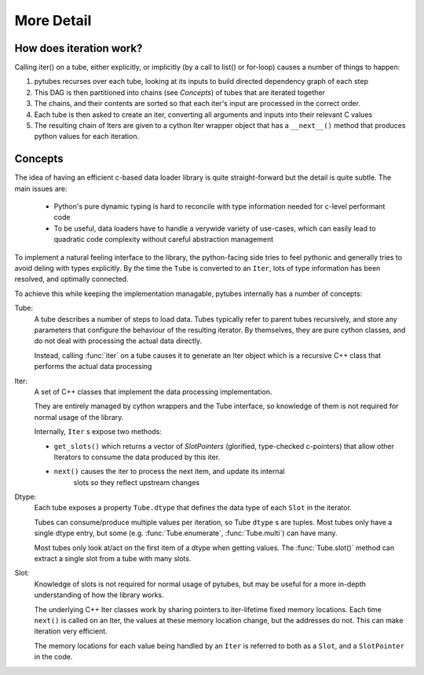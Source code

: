 More Detail
===========

How does iteration work?
------------------------

Calling iter() on a tube, either explicitly, or implicitly (by a call to list() or for-loop)
causes a number of things to happen:

#. pytubes recurses over each tube, looking at its inputs to build directed dependency graph of each step
#. This DAG is then partitioned into chains (see `Concepts`) of tubes that are iterated together
#. The chains, and their contents are sorted so that each iter's input are processed in the correct order.
#. Each tube is then asked to create an iter, converting all arguments and inputs into their relevant C values
#. The resulting chain of Iters are given to a cython Iter wrapper object that has a ``__next__()`` method that
   produces python values for each iteration.

Concepts
--------

The idea of having an efficient c-based data loader library is quite straight-forward
but the detail is quite subtle.  The main issues are:

  - Python's pure dynamic typing is hard to reconcile with type information needed for c-level performant code

  - To be useful, data loaders have to handle a verywide variety of use-cases, 
    which can easily lead to quadratic code complexity without careful abstraction management

To implement a natural feeling interface to the library, the python-facing side
tries to feel pythonic and generally tries to avoid deling with types explicitly.
By the time the ``Tube`` is converted to an ``Iter``, lots of type information has
been resolved, and optimally connected.  

To achieve this while keeping the implementation managable, pytubes internally 
has a number of concepts:

Tube:
    A tube describes a number of steps to load data.  Tubes typically refer to 
    parent tubes recursively, and store any parameters that configure the behaviour
    of the resulting iterator.  By themselves, they are pure cython classes, and
    do not deal with processing the actual data directly.

    Instead, calling :func:`iter` on a tube causes it to generate an Iter
    object which is a recursive C++ class that performs the actual data processing

Iter:
    A set of C++ classes that implement the data processing implementation.

    They are entirely managed by cython wrappers and the Tube interface, so 
    knowledge of them is not required for normal usage of the library.

    Internally, ``Iter`` s expose two methods:

    - ``get_slots()`` which returns a vector
      of `SlotPointers` (glorified, type-checked c-pointers) that allow other Iterators
      to consume the data produced by this iter.

    - ``next()`` causes the iter to process the next item, and update its internal
       slots so they reflect upstream changes


Dtype:
    Each tube exposes a property ``Tube.dtype`` that defines the data type of each ``Slot`` in the iterator.

    Tubes can consume/produce multiple values per iteration, so Tube ``dtype`` s are tuples.
    Most tubes only have a single dtype entry, but some (e.g. :func:`Tube.enumerate`, :func:`Tube.multi`) can 
    have many.

    Most tubes only look at/act on the first item of a dtype when getting values.  The :func:`Tube.slot()` method
    can extract a single slot from a tube with many slots.

Slot:
    Knowledge of slots is not required for normal usage of pytubes, but may be useful for a more in-depth 
    understanding of how the library works.

    The underlying C++ Iter classes work by sharing pointers to iter-lifetime fixed
    memory locations.  Each time ``next()`` is called on an Iter, the values at these
    memory location change, but the addresses do not.  This can make iteration very efficient.

    The memory locations for each value being handled by an ``Iter`` is referred to
    both as a ``Slot``, and a ``SlotPointer`` in the code.
